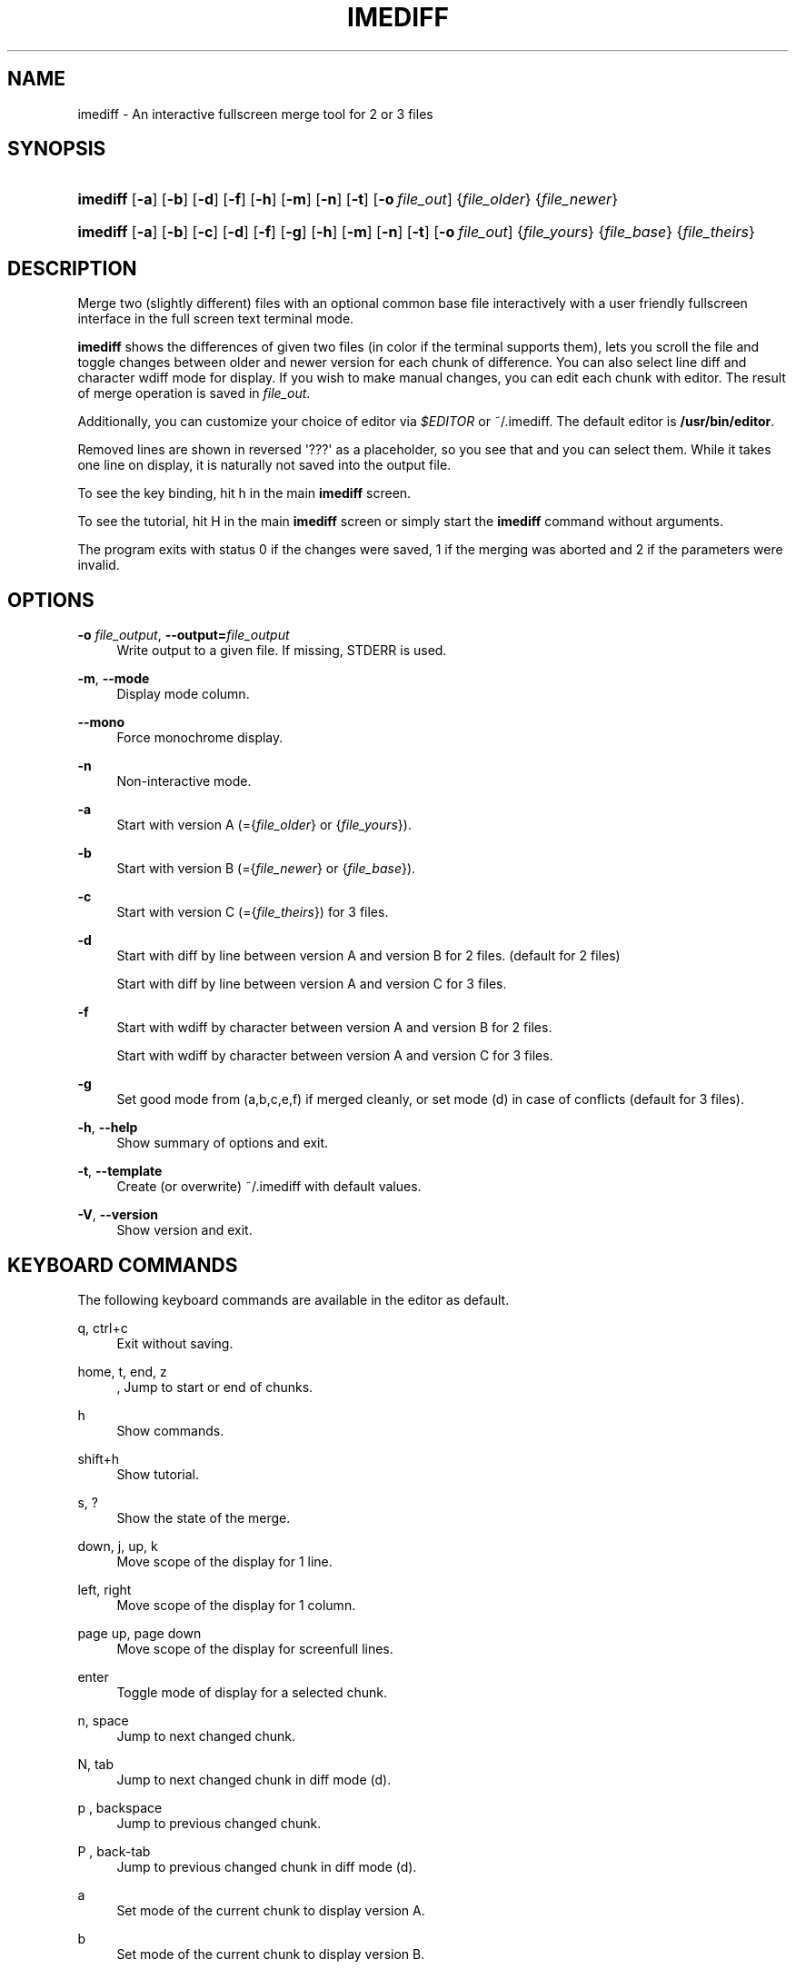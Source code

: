 '\" t
.\"     Title: imediff
.\"    Author: Jarno Elonen <elonen@iki.fi>
.\" Generator: DocBook XSL Stylesheets v1.79.1 <http://docbook.sf.net/>
.\"      Date: 2018-12-11
.\"    Manual: imediff User Manual
.\"    Source: imediff
.\"  Language: English
.\"
.TH "IMEDIFF" "1" "2018\-12\-11" "imediff" "imediff User Manual"
.\" -----------------------------------------------------------------
.\" * Define some portability stuff
.\" -----------------------------------------------------------------
.\" ~~~~~~~~~~~~~~~~~~~~~~~~~~~~~~~~~~~~~~~~~~~~~~~~~~~~~~~~~~~~~~~~~
.\" http://bugs.debian.org/507673
.\" http://lists.gnu.org/archive/html/groff/2009-02/msg00013.html
.\" ~~~~~~~~~~~~~~~~~~~~~~~~~~~~~~~~~~~~~~~~~~~~~~~~~~~~~~~~~~~~~~~~~
.ie \n(.g .ds Aq \(aq
.el       .ds Aq '
.\" -----------------------------------------------------------------
.\" * set default formatting
.\" -----------------------------------------------------------------
.\" disable hyphenation
.nh
.\" disable justification (adjust text to left margin only)
.ad l
.\" -----------------------------------------------------------------
.\" * MAIN CONTENT STARTS HERE *
.\" -----------------------------------------------------------------
.SH "NAME"
imediff \- An interactive fullscreen merge tool for 2 or 3 files
.SH "SYNOPSIS"
.HP \w'\fBimediff\fR\ 'u
\fBimediff\fR [\fB\-a\fR] [\fB\-b\fR] [\fB\-d\fR] [\fB\-f\fR] [\fB\-h\fR] [\fB\-m\fR] [\fB\-n\fR] [\fB\-t\fR] [\fB\-o\ \fR\fB\fIfile_out\fR\fR] {\fIfile_older\fR} {\fIfile_newer\fR}
.HP \w'\fBimediff\fR\ 'u
\fBimediff\fR [\fB\-a\fR] [\fB\-b\fR] [\fB\-c\fR] [\fB\-d\fR] [\fB\-f\fR] [\fB\-g\fR] [\fB\-h\fR] [\fB\-m\fR] [\fB\-n\fR] [\fB\-t\fR] [\fB\-o\ \fR\fB\fIfile_out\fR\fR] {\fIfile_yours\fR} {\fIfile_base\fR} {\fIfile_theirs\fR}
.SH "DESCRIPTION"
.PP
Merge two (slightly different) files with an optional common base file interactively with a user friendly fullscreen interface in the full screen text terminal mode\&.
.PP
\fBimediff\fR
shows the differences of given two files (in color if the terminal supports them), lets you scroll the file and toggle changes between older and newer version for each chunk of difference\&. You can also select line diff and character wdiff mode for display\&. If you wish to make manual changes, you can edit each chunk with editor\&. The result of merge operation is saved in
\fIfile_out\fR\&.
.PP
Additionally, you can customize your choice of editor via
\fI$EDITOR\fR
or
~/\&.imediff\&. The default editor is
\fB/usr/bin/editor\fR\&.
.PP
Removed lines are shown in reversed \*(Aq???\*(Aq as a placeholder, so you see that and you can select them\&. While it takes one line on display, it is naturally not saved into the output file\&.
.PP
To see the key binding, hit
h
in the main
\fBimediff\fR
screen\&.
.PP
To see the tutorial, hit
H
in the main
\fBimediff\fR
screen or simply start the
\fBimediff\fR
command without arguments\&.
.PP
The program exits with status 0 if the changes were saved, 1 if the merging was aborted and 2 if the parameters were invalid\&.
.SH "OPTIONS"
.PP
\fB\-o \fR\fB\fIfile_output\fR\fR, \fB\-\-output=\fR\fB\fIfile_output\fR\fR
.RS 4
Write output to a given file\&. If missing, STDERR is used\&.
.RE
.PP
\fB\-m\fR, \fB\-\-mode\fR
.RS 4
Display mode column\&.
.RE
.PP
\fB\-\-mono\fR
.RS 4
Force monochrome display\&.
.RE
.PP
\fB\-n\fR
.RS 4
Non\-interactive mode\&.
.RE
.PP
\fB\-a\fR
.RS 4
Start with version A (={\fIfile_older\fR}
or
{\fIfile_yours\fR})\&.
.RE
.PP
\fB\-b\fR
.RS 4
Start with version B (={\fIfile_newer\fR}
or
{\fIfile_base\fR})\&.
.RE
.PP
\fB\-c\fR
.RS 4
Start with version C (={\fIfile_theirs\fR}) for 3 files\&.
.RE
.PP
\fB\-d\fR
.RS 4
Start with diff by line between version A and version B for 2 files\&. (default for 2 files)
.sp
Start with diff by line between version A and version C for 3 files\&.
.RE
.PP
\fB\-f\fR
.RS 4
Start with wdiff by character between version A and version B for 2 files\&.
.sp
Start with wdiff by character between version A and version C for 3 files\&.
.RE
.PP
\fB\-g\fR
.RS 4
Set good mode from (a,b,c,e,f) if merged cleanly, or set mode (d) in case of conflicts (default for 3 files)\&.
.RE
.PP
\fB\-h\fR, \fB\-\-help\fR
.RS 4
Show summary of options and exit\&.
.RE
.PP
\fB\-t\fR, \fB\-\-template\fR
.RS 4
Create (or overwrite)
~/\&.imediff
with default values\&.
.RE
.PP
\fB\-V\fR, \fB\-\-version\fR
.RS 4
Show version and exit\&.
.RE
.SH "KEYBOARD COMMANDS"
.PP
The following keyboard commands are available in the editor as default\&.
.PP
q, ctrl+c
.RS 4
Exit without saving\&.
.RE
.PP
home, t, end, z
.RS 4
, Jump to start or end of chunks\&.
.RE
.PP
h
.RS 4
Show commands\&.
.RE
.PP
shift+h
.RS 4
Show tutorial\&.
.RE
.PP
s, ?
.RS 4
Show the state of the merge\&.
.RE
.PP
down, j, up, k
.RS 4
Move scope of the display for 1 line\&.
.RE
.PP
left, right
.RS 4
Move scope of the display for 1 column\&.
.RE
.PP
page up, page down
.RS 4
Move scope of the display for screenfull lines\&.
.RE
.PP
enter
.RS 4
Toggle mode of display for a selected chunk\&.
.RE
.PP
n, space
.RS 4
Jump to next changed chunk\&.
.RE
.PP
N, tab
.RS 4
Jump to next changed chunk in diff mode (d)\&.
.RE
.PP
p , backspace
.RS 4
Jump to previous changed chunk\&.
.RE
.PP
P , back\-tab
.RS 4
Jump to previous changed chunk in diff mode (d)\&.
.RE
.PP
a
.RS 4
Set mode of the current chunk to display version A\&.
.RE
.PP
b
.RS 4
Set mode of the current chunk to display version B\&.
.RE
.PP
c
.RS 4
Set mode of the current chunk to display version C\&. (if available)
.RE
.PP
d
.RS 4
Set mode of the current chunk to display diff by line\&.
.RE
.PP
e
.RS 4
Set mode of the current chunk to display editor buffer\&.
.RE
.PP
f
.RS 4
Set mode of the current chunk to display wdiff by character\&.
.RE
.PP
g
.RS 4
Set good mode from (a,b,c,e,f) if merged cleanly, or set mode (d) in case of conflicts for the current chunk\&.
.RE
.PP
shift+a
.RS 4
Set mode of all chunks to display version A\&.
.RE
.PP
shift+b
.RS 4
Set mode of all chunks to display version B\&.
.RE
.PP
shift+c
.RS 4
Set mode of all chunks to display version C\&. (if available)
.RE
.PP
shift+d
.RS 4
Set mode of all chunks to display diff by line\&.
.RE
.PP
shift+e
.RS 4
Set mode of all chunks to display editor buffer\&.
.RE
.PP
shift+f
.RS 4
Set mode of all chunks to display wdiff by character\&.
.RE
.PP
shift+g
.RS 4
Set good mode from (a,b,c,e,f) if merged cleanly, or set mode (d) in case of conflicts for all chunks\&.
.RE
.PP
m
.RS 4
Launch external editor on the current chunk\&.
.RE
.PP
shift+f
.RS 4
Remove display editor buffer of the current chunk\&.
.RE
.PP
x, s
.RS 4
Save and exit\&.
.RE
.SH "FILE"
.PP
The key choices of the above keyboard commands can be configured in
~/\&.imediff
which is created at the first execution of this command\&. The left side is the keys described in this manpage\&. The right side is your configuration choices\&. The current settings can be confirmed by the \*(Aqh\*(Aq key dialog\&.
.SH "SEE ALSO"
.PP
sdiff (1), diff (1), merge (1), diff3 (1)\&.
.SH "COPYRIGHT"
.PP
This manual page as well as the program itself was written by
Jarno Elonen
<elonen@iki\&.fi>
and
Osamu Aoki
<osamu@debian\&.org>\&. Unlike the program itself, which is licensed under the GNU General Public License (GPL) version 2 (or any later version, at your option), this document has been placed into the Public Domain\&.
.SH "AUTHORS"
.PP
\fBJarno Elonen\fR <\&elonen@iki\&.fi\&>
.RS 4
Original author for 2 file merge in python2
.RE
.PP
\fBOsamu Aoki\fR <\&osamu@debian\&.org\&>
.RS 4
Rewrite author for 2 and 3 file merge in python3
.RE
.SH "COPYRIGHT"
.br
Copyright \(co 2003-2006, 2018 Jarno Elonen <elonen@iki\&.fi>, Osamu Aoki <osamu@debian\&.org>
.br
